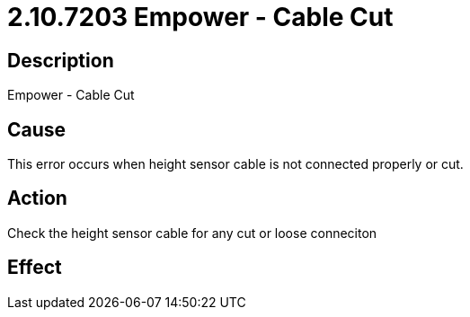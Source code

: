 = 2.10.7203 Empower - Cable Cut
:imagesdir: img

== Description

Empower - Cable Cut

== Cause
This error occurs when height sensor cable is not connected properly or cut.
 

== Action
Check the height sensor cable for any cut or loose conneciton
 

== Effect 
 


